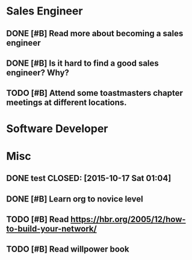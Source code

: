 * Sales Engineer
** DONE [#B] Read more about becoming a sales engineer
CLOSED: [2015-10-27 Tue 18:43]
** DONE [#B] Is it hard to find a good sales engineer? Why?
CLOSED: [2015-11-01 Sun 13:30]
** TODO [#B] Attend some toastmasters chapter meetings at different locations.
   SCHEDULED: <2016-02-19 Fri 11:30>
* Software Developer
* Misc
** DONE test CLOSED: [2015-10-17 Sat 01:04]
** DONE [#B] Learn org to novice level
CLOSED: [2015-11-08 Sun 13:00]
** TODO [#B] Read https://hbr.org/2005/12/how-to-build-your-network/
** TODO [#B] Read willpower book
   SCHEDULED: <2016-02-15 Mon 19:30>
